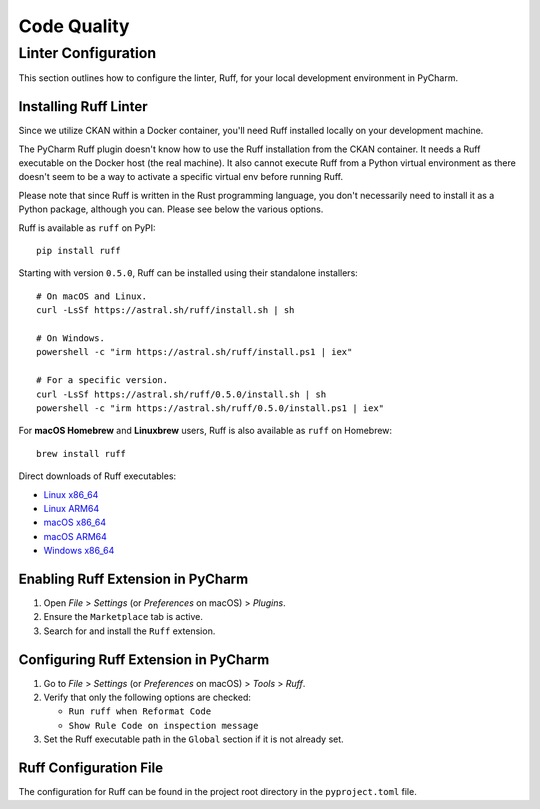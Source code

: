 Code Quality
============

Linter Configuration
++++++++++++++++++++
This section outlines how to configure the linter, Ruff, for your local development environment in PyCharm.

Installing Ruff Linter
----------------------

Since we utilize CKAN within a Docker container, you'll need Ruff installed locally on your development machine.

The PyCharm Ruff plugin doesn't know how to use the Ruff installation from the CKAN container. It needs a Ruff executable on the Docker host (the real machine). It also cannot execute Ruff from a Python virtual environment as there doesn't seem to be a way to activate a specific virtual env before running Ruff.

Please note that since Ruff is written in the Rust programming language, you don't necessarily need to install it as a Python package, although you can. Please see below the various options.

Ruff is available as ``ruff`` on PyPI:

::

    pip install ruff

Starting with version ``0.5.0``, Ruff can be installed using their standalone installers:

::

  # On macOS and Linux.
  curl -LsSf https://astral.sh/ruff/install.sh | sh

  # On Windows.
  powershell -c "irm https://astral.sh/ruff/install.ps1 | iex"

  # For a specific version.
  curl -LsSf https://astral.sh/ruff/0.5.0/install.sh | sh
  powershell -c "irm https://astral.sh/ruff/0.5.0/install.ps1 | iex"

For **macOS Homebrew** and **Linuxbrew** users, Ruff is also available as ``ruff`` on Homebrew:

::

    brew install ruff

Direct downloads of Ruff executables:

- `Linux x86_64 <https://github.com/astral-sh/ruff/releases/download/0.5.6/ruff-x86_64-unknown-linux-gnu.tar.gz>`_
- `Linux ARM64 <https://github.com/astral-sh/ruff/releases/download/0.5.6/ruff-aarch64-unknown-linux-gnu.tar.gz>`_
- `macOS x86_64 <https://github.com/astral-sh/ruff/releases/download/0.5.6/ruff-x86_64-apple-darwin.tar.gz>`_
- `macOS ARM64 <https://github.com/astral-sh/ruff/releases/download/0.5.6/ruff-aarch64-apple-darwin.tar.gz>`_
- `Windows x86_64 <https://github.com/astral-sh/ruff/releases/download/0.5.6/ruff-x86_64-pc-windows-msvc.zip>`_


Enabling Ruff Extension in PyCharm
----------------------------------

1. Open `File` > `Settings` (or `Preferences` on macOS) > `Plugins`.
2. Ensure the ``Marketplace`` tab is active.
3. Search for and install the ``Ruff`` extension.

Configuring Ruff Extension in PyCharm
-------------------------------------

1. Go to `File` > `Settings` (or `Preferences` on macOS) > `Tools` > `Ruff`.
2. Verify that only the following options are checked:

   * ``Run ruff when Reformat Code``
   * ``Show Rule Code on inspection message``

3. Set the Ruff executable path in the ``Global`` section if it is not already set.

Ruff Configuration File
-----------------------

The configuration for Ruff can be found in the project root directory in the ``pyproject.toml`` file.
